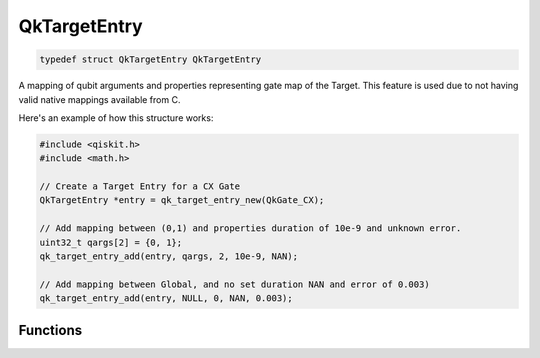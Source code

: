 
=============
QkTargetEntry
=============

.. code-block:: C

    typedef struct QkTargetEntry QkTargetEntry

A mapping of qubit arguments and properties representing gate map of the 
Target. This feature is used due to not having valid native mappings available
from C.

Here's an example of how this structure works:

.. code-block:: C

    #include <qiskit.h>
    #include <math.h>

    // Create a Target Entry for a CX Gate
    QkTargetEntry *entry = qk_target_entry_new(QkGate_CX);

    // Add mapping between (0,1) and properties duration of 10e-9 and unknown error.
    uint32_t qargs[2] = {0, 1};
    qk_target_entry_add(entry, qargs, 2, 10e-9, NAN);

    // Add mapping between Global, and no set duration NAN and error of 0.003)
    qk_target_entry_add(entry, NULL, 0, NAN, 0.003);


Functions
=========

.. doxygengroup:: QkTargetEntry
    :members:
    :content-only: